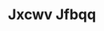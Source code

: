 :PROPERTIES:
:ID:                     41eb5b51-02da-40dd-bfd6-d2fb425cb2d0
:END:
#+TITLE: Jxcwv Jfbqq


